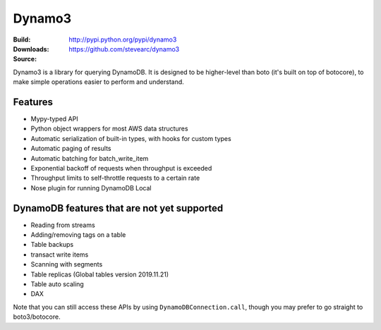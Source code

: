 Dynamo3
=======
:Build: |build|_ |coverage|_
:Downloads: http://pypi.python.org/pypi/dynamo3
:Source: https://github.com/stevearc/dynamo3

.. |build| image:: https://travis-ci.org/stevearc/dynamo3.png?branch=master
.. _build: https://travis-ci.org/stevearc/dynamo3
.. |coverage| image:: https://coveralls.io/repos/stevearc/dynamo3/badge.png?branch=master
.. _coverage: https://coveralls.io/r/stevearc/dynamo3?branch=master

Dynamo3 is a library for querying DynamoDB. It is designed to be higher-level
than boto (it's built on top of botocore), to make simple operations easier to
perform and understand.

Features
--------
* Mypy-typed API
* Python object wrappers for most AWS data structures
* Automatic serialization of built-in types, with hooks for custom types
* Automatic paging of results
* Automatic batching for batch_write_item
* Exponential backoff of requests when throughput is exceeded
* Throughput limits to self-throttle requests to a certain rate
* Nose plugin for running DynamoDB Local

DynamoDB features that are not yet supported
--------------------------------------------
* Reading from streams
* Adding/removing tags on a table
* Table backups
* transact write items
* Scanning with segments
* Table replicas (Global tables version 2019.11.21)
* Table auto scaling
* DAX

Note that you can still access these APIs by using ``DynamoDBConnection.call``,
though you may prefer to go straight to boto3/botocore.
